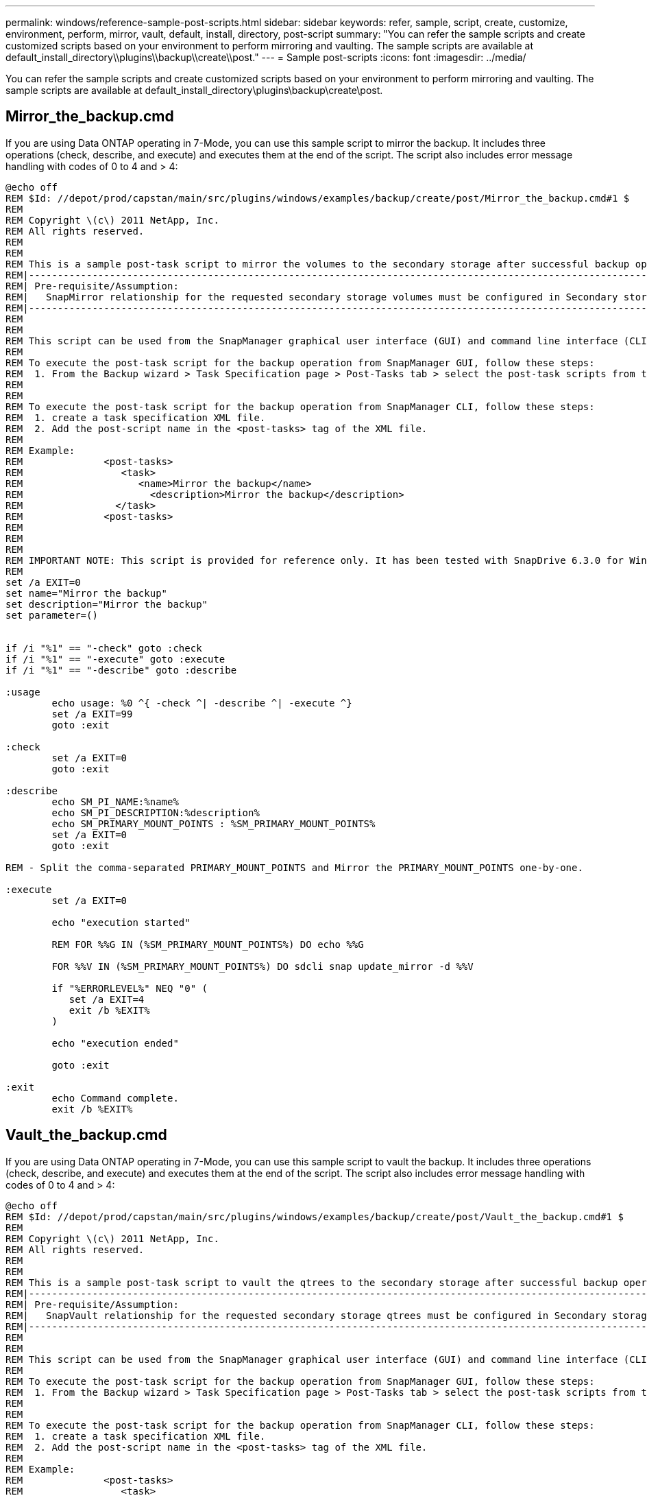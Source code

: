 ---
permalink: windows/reference-sample-post-scripts.html
sidebar: sidebar
keywords: refer, sample, script, create, customize, environment, perform, mirror, vault, default, install, directory, post-script
summary: "You can refer the sample scripts and create customized scripts based on your environment to perform mirroring and vaulting. The sample scripts are available at default_install_directory\\plugins\\backup\\create\\post."
---
= Sample post-scripts
:icons: font
:imagesdir: ../media/

[.lead]
You can refer the sample scripts and create customized scripts based on your environment to perform mirroring and vaulting. The sample scripts are available at default_install_directory\plugins\backup\create\post.

== Mirror_the_backup.cmd

If you are using Data ONTAP operating in 7-Mode, you can use this sample script to mirror the backup. It includes three operations (check, describe, and execute) and executes them at the end of the script. The script also includes error message handling with codes of 0 to 4 and > 4:

----
@echo off
REM $Id: //depot/prod/capstan/main/src/plugins/windows/examples/backup/create/post/Mirror_the_backup.cmd#1 $
REM
REM Copyright \(c\) 2011 NetApp, Inc.
REM All rights reserved.
REM
REM
REM This is a sample post-task script to mirror the volumes to the secondary storage after successful backup operation.
REM|----------------------------------------------------------------------------------------------------------------|
REM| Pre-requisite/Assumption:                                                                                       |
REM|   SnapMirror relationship for the requested secondary storage volumes must be configured in Secondary storage. |
REM|----------------------------------------------------------------------------------------------------------------|
REM
REM
REM This script can be used from the SnapManager graphical user interface (GUI) and command line interface (CLI).
REM
REM To execute the post-task script for the backup operation from SnapManager GUI, follow these steps:
REM  1. From the Backup wizard > Task Specification page > Post-Tasks tab > select the post-task scripts from the Available Scripts section.
REM
REM
REM To execute the post-task script for the backup operation from SnapManager CLI, follow these steps:
REM  1. create a task specification XML file.
REM  2. Add the post-script name in the <post-tasks> tag of the XML file.
REM
REM Example:
REM              <post-tasks>
REM                 <task>
REM                    <name>Mirror the backup</name>
REM                      <description>Mirror the backup</description>
REM                </task>
REM              <post-tasks>
REM
REM
REM
REM IMPORTANT NOTE: This script is provided for reference only. It has been tested with SnapDrive 6.3.0 for Windows but may not work in all environments.  Please review and then customize based on your secondary protection requirements.
REM
set /a EXIT=0
set name="Mirror the backup"
set description="Mirror the backup"
set parameter=()


if /i "%1" == "-check" goto :check
if /i "%1" == "-execute" goto :execute
if /i "%1" == "-describe" goto :describe

:usage
        echo usage: %0 ^{ -check ^| -describe ^| -execute ^}
        set /a EXIT=99
        goto :exit

:check
        set /a EXIT=0
        goto :exit

:describe
        echo SM_PI_NAME:%name%
        echo SM_PI_DESCRIPTION:%description%
        echo SM_PRIMARY_MOUNT_POINTS : %SM_PRIMARY_MOUNT_POINTS%
        set /a EXIT=0
        goto :exit

REM - Split the comma-separated PRIMARY_MOUNT_POINTS and Mirror the PRIMARY_MOUNT_POINTS one-by-one.

:execute
        set /a EXIT=0

        echo "execution started"

        REM FOR %%G IN (%SM_PRIMARY_MOUNT_POINTS%) DO echo %%G

        FOR %%V IN (%SM_PRIMARY_MOUNT_POINTS%) DO sdcli snap update_mirror -d %%V

        if "%ERRORLEVEL%" NEQ "0" (
           set /a EXIT=4
           exit /b %EXIT%
        )

        echo "execution ended"

        goto :exit

:exit
        echo Command complete.
        exit /b %EXIT%
----

== Vault_the_backup.cmd

If you are using Data ONTAP operating in 7-Mode, you can use this sample script to vault the backup. It includes three operations (check, describe, and execute) and executes them at the end of the script. The script also includes error message handling with codes of 0 to 4 and > 4:

----
@echo off
REM $Id: //depot/prod/capstan/main/src/plugins/windows/examples/backup/create/post/Vault_the_backup.cmd#1 $
REM
REM Copyright \(c\) 2011 NetApp, Inc.
REM All rights reserved.
REM
REM
REM This is a sample post-task script to vault the qtrees to the secondary storage after successful backup operation.
REM|----------------------------------------------------------------------------------------------------------------|
REM| Pre-requisite/Assumption:                                                                                       |
REM|   SnapVault relationship for the requested secondary storage qtrees must be configured in Secondary storage. |
REM|----------------------------------------------------------------------------------------------------------------|
REM
REM
REM This script can be used from the SnapManager graphical user interface (GUI) and command line interface (CLI).
REM
REM To execute the post-task script for the backup operation from SnapManager GUI, follow these steps:
REM  1. From the Backup wizard > Task Specification page > Post-Tasks tab > select the post-task scripts from the Available Scripts section.
REM
REM
REM To execute the post-task script for the backup operation from SnapManager CLI, follow these steps:
REM  1. create a task specification XML file.
REM  2. Add the post-script name in the <post-tasks> tag of the XML file.
REM
REM Example:
REM              <post-tasks>
REM                 <task>
REM                    <name>Vault the backup</name>
REM                    <description>Vault the backup</description>
REM                </task>
REM              <post-tasks>
REM
REM IMPORTANT NOTE: This script is provided for reference only. It has been tested with SnapDrive 6.3.0 for Windows but may not work in all environments.  Please review and then customize based on your secondary protection requirements.
REM
REM
REM
REM
REM
set /a EXIT=0
set name="Vault the backup"
set description="Vault the backup"
set parameter=()



if /i "%1" == "-check" goto :check
if /i "%1" == "-execute" goto :execute
if /i "%1" == "-describe" goto :describe

:usage
        echo usage: %0 ^{ -check ^| -describe ^| -execute ^}
        set /a EXIT=99
        goto :exit

:check
        set /a EXIT=0
        goto :exit

:describe
        echo SM_PI_NAME:%name%
        echo SM_PI_DESCRIPTION:%description%
        echo SM_PRIMARY_SNAPSHOTS_AND_MOUNT_POINTS : %SM_PRIMARY_SNAPSHOTS_AND_MOUNT_POINTS%
        set /a EXIT=0
        goto :exit

REM Split the colon-separated SM_PRIMARY_SNAPSHOTS_AND_MOUNT_POINTS And SnapVault the mountpoints one-by-one

:execute
        set /a EXIT=0

        echo "execution started"

        FOR %%A IN (%SM_PRIMARY_SNAPSHOTS_AND_MOUNT_POINTS%) DO FOR /F "tokens=1,2 delims=:" %%B IN ("%%A") DO sdcli snapvault archive  -a %%B -DS %%C %%B

        if "%ERRORLEVEL%" NEQ "0" (
           set /a EXIT=4
           exit /b %EXIT%
        )
        echo "execution ended"

        goto :exit

:exit
        echo Command complete.
        exit /b %EXIT%
----

== Mirror_the_backup_cDOT.cmd

If you are using clustered Data ONTAP, you can use this sample script to mirror the backup. It includes three operations (check, describe, and execute) and executes them at the end of the script. The script also includes error message handling with codes of 0 to 4 and > 4:

----
@echo off
REM $Id: //depot/prod/capstan/main/src/plugins/windows/examples/backup/create/post/Mirror_the_backup_cDOT.cmd#1 $
REM
REM  Copyright \(c\) 2011 NetApp, Inc.
REM All rights reserved.
REM
REM
REM This is a sample post-task script to mirror the volumes to the secondary storage after successful backup operation.
REM|----------------------------------------------------------------------------------------------------------------|
REM| Pre-requisite/Assumption:                                                                                       |
REM|   SnapMirror relationship should be set for the primary volumes and secondary volumes                          |
REM|----------------------------------------------------------------------------------------------------------------|
REM
REM
REM This script can be used from the SnapManager graphical user interface (GUI) and command line interface (CLI).
REM
REM To execute the post-task script for the backup operation from SnapManager GUI, follow these steps:
REM  1. From the Backup wizard > Task Specification page > Post-Tasks tab > select the post-task scripts from the Available Scripts section.
REM
REM
REM To execute the post-task script for the backup operation from SnapManager CLI, follow these steps:
REM  1. create a task specification XML file.
REM  2. Add the post-script name in the <post-tasks> tag of the XML file.
REM
REM Example:
REM             <preposttask-specification xmlns="http://www.netapp.com">
REM               <task-specification>
REM                 <post-tasks>
REM                   <task>
REM                     <name>"Mirror the backup for cDOT"</name>
REM                   </task>
REM                 </post-tasks>
REM               </task-specification>
REM             </preposttask-specification>
REM
REM
REM
REM IMPORTANT NOTE: This script is provided for reference only. It has been tested with SnapDrive 7.0 for Windows but may not work in all environments.  Please review and then customize based on your secondary protection requirements.
REM
set /a EXIT=0
set name="Mirror the backup cDOT"
set description="Mirror the backup cDOT"
set parameter=()



if /i "%1" == "-check" goto :check
if /i "%1" == "-execute" goto :execute
if /i "%1" == "-describe" goto :describe

:usage
        echo usage: %0 ^{ -check ^| -describe ^| -execute ^}
        set /a EXIT=99
        goto :exit

:check
        set /a EXIT=0
        goto :exit

:describe
        echo SM_PI_NAME:%name%
        echo SM_PI_DESCRIPTION:%description%
        set /a EXIT=0
        goto :exit

REM - Split the comma-separated SM_PRIMARY_MOUNT_POINTS then Mirror the PRIMARY_MOUNT_POINTS one-by-one.

:execute
        set /a EXIT=0

        echo "execution started"

        REM FOR %%G IN (%SM_PRIMARY_MOUNT_POINTS%) DO powershell.exe -file "c:\snapmirror.ps1" %%G < CON

        powershell.exe -file "c:\snapmirror.ps1" %SM_PRIMARY_FULL_SNAPSHOT_NAME_FOR_TAG% < CON


        if "%ERRORLEVEL%" NEQ "0" (
           set /a EXIT=4
           exit /b %EXIT%
        )

        echo "execution ended"

        goto :exit

:exit
        echo Command complete.
        exit /b %EXIT%
----

== Vault_the_backup_cDOT.cmd

If you are using clustered Data ONTAP, you can use this sample script to vault the backup. It includes three operations (check, describe, and execute) and executes them at the end of the script. The script also includes error message handling with codes of 0 to 4 and > 4:

----
@echo off
REM $Id: //depot/prod/capstan/main/src/plugins/windows/examples/backup/create/post/Vault_the_backup_cDOT.cmd#1 $
REM
REM  Copyright \(c\) 2011 NetApp, Inc.
REM All rights reserved.
REM
REM
REM This is a sample post-task script to do vault update to the secondary storage after successful backup operation.
REM|------------------------------------------------------------------------------------------------------------------|
REM| Pre-requsite/Assumption:                                                                                         |
REM|   Vaulting relationship with policy and rule needs to be established between primary and secondary storage volumes |
REM|------------------------------------------------------------------------------------------------------------------|
REM
REM
REM This script can be used from the SnapManager graphical user interface (GUI) and command line interface (CLI).
REM
REM To execute the post-task script for the backup operation from SnapManager GUI, follow these steps:
REM
REM  1. From the Backup wizard > Task Specification page > Post-Tasks tab > select the post-task scripts from the Available Scripts section.
REM  2. You can view the parameters available in the post-task script in the Parameter section of the Task Specification page.
REM  3. Provide values to the following parameters:
REM 	SNAPSHOT_LABEL     - Label Name to be set for snapshots before doing the vault update
REM
REM FOR WINDOWS ITS ADVISED TO USE THE post-task script FROM THE GUI BY SAVING THE BELOW SPEC XML AND GIVING THIS IN THE GUI LOAD XML FILE .
REM
REM To execute the post-task script for the backup operation from SnapManager CLI, follow these steps:
REM  1. create a task specification XML file.
REM  2. Add the post-script name in the <post-tasks> tag of the XML file .
REM Example:
REM             <preposttask-specification xmlns="http://www.netapp.com">
REM               <task-specification>
REM                 <post-tasks>
REM                   <task>
REM                     <name>"Vault the backup for cDOT"</name>
REM                     <parameter>
REM                     <name>SNAPSHOT_LABEL</name>
REM                     <value>TST</value>
REM                     </parameter>
REM                   </task>
REM                 </post-tasks>
REM               </task-specification>
REM             </preposttask-specification>
REM
REM
REM IMPORTANT NOTE: This script is provided for reference only. It has been tested with SnapDrive 7.0.0 for Windows but may not work in all environments.
Please review and then customize based on your secondary protection requirements.
REM
REM
REM Need to take care of the parameter variable, its not like shell script array handling, so declare a new variable
REM for one more argument and set that variable SM_PI_PARAMETER in the describe method. Then only that variable will be
REM Visible in the GUI task specification wizard else it wont list.

set /a EXIT=0
set name="Vault the backup for cDOT"
set description="Vault the backup For cDOT volumes"
set parameter=SNAPSHOT_LABEL :

if /i "%1" == "-check" goto :check
if /i "%1" == "-execute" goto :execute
if /i "%1" == "-describe" goto :describe

:usage
        echo usage: %0 ^{ -check ^| -describe ^| -execute ^}
        set /a EXIT=99
        goto :exit

:check
        set /a EXIT=0
        goto :exit

:describe
        echo SM_PI_NAME:%name%
        echo SM_PI_DESCRIPTION:%description%
	echo SM_PI_PARAMETER:%parameter%

        set /a EXIT=0
        goto :exit

REM Split the colon-separated SM_PRIMARY_SNAPSHOTS_AND_MOUNT_POINTS And SnapVault the mountpoints one-by-one

:execute
        set /a EXIT=0

	echo "execution started"

	powershell.exe -file "c:\snapvault.ps1" %SM_PRIMARY_FULL_SNAPSHOT_NAME_FOR_TAG%  %SNAPSHOT_LABEL% < CON

        if "%ERRORLEVEL%" NEQ "0" (
           set /a EXIT=4
           exit /b %EXIT%
        )
 	echo "execution ended"

        goto :exit

:exit
        echo Command complete.
        exit /b %EXIT%
----
